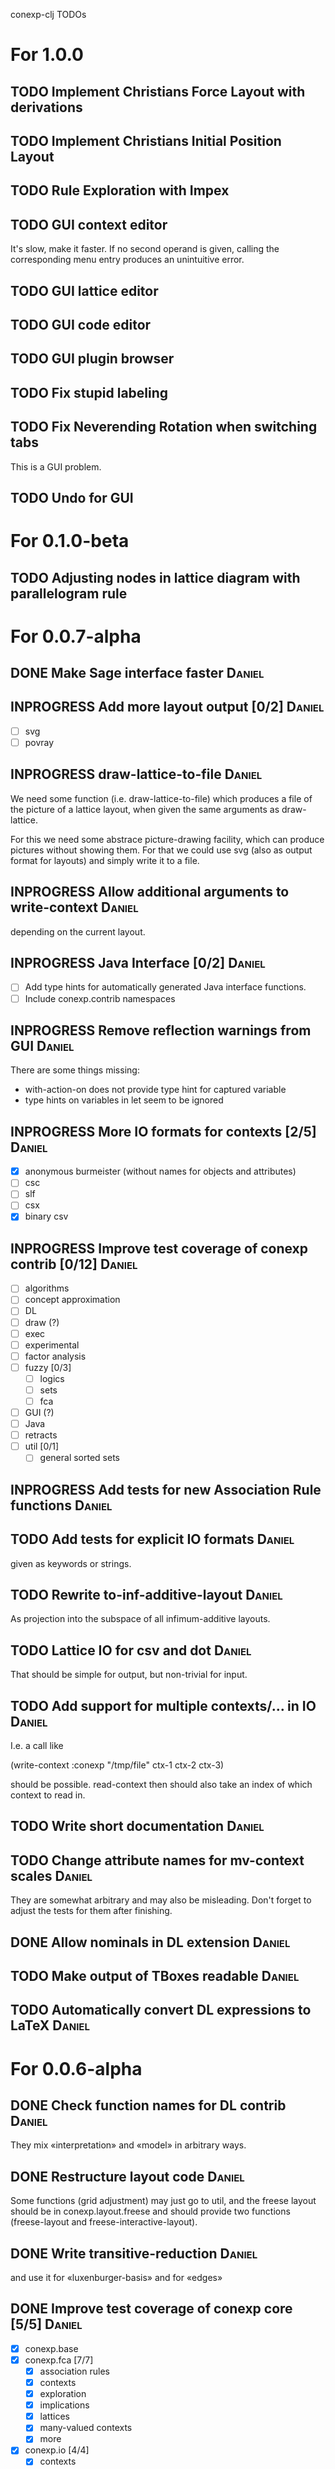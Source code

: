 # -*- mode: org -*-
#+startup: overview
#+startup: hidestars
#+TODO: UNCERTAIN TODO INPROGRESS | DONE CANCELLED

conexp-clj TODOs

* For 1.0.0
** TODO Implement Christians Force Layout with derivations
** TODO Implement Christians Initial Position Layout
** TODO Rule Exploration with Impex
** TODO GUI context editor
   It's slow, make it faster. If no second operand is given, calling
   the corresponding menu entry produces an unintuitive error.
** TODO GUI lattice editor
** TODO GUI code editor
** TODO GUI plugin browser
** TODO Fix stupid labeling
** TODO Fix Neverending Rotation when switching tabs
   This is a GUI problem.
** TODO Undo for GUI
* For 0.1.0-beta
** TODO Adjusting nodes in lattice diagram with parallelogram rule
* For 0.0.7-alpha
** DONE Make Sage interface faster                                   :Daniel:
   CLOSED: [2011-01-22 Sa 20:47]
** INPROGRESS Add more layout output [0/2]                           :Daniel:
   - [ ] svg
   - [ ] povray
** INPROGRESS draw-lattice-to-file                                   :Daniel:
   We need some function (i.e. draw-lattice-to-file) which produces a
   file of the picture of a lattice layout, when given the same
   arguments as draw-lattice.

   For this we need some abstrace picture-drawing facility, which can
   produce pictures without showing them. For that we could use svg
   (also as output format for layouts) and simply write it to a file.
** INPROGRESS Allow additional arguments to write-context            :Daniel:
   depending on the current layout.
** INPROGRESS Java Interface [0/2]                                   :Daniel:
   - [ ] Add type hints for automatically generated Java interface functions.
   - [ ] Include conexp.contrib namespaces
** INPROGRESS Remove reflection warnings from GUI                    :Daniel:
   There are some things missing:
     - with-action-on does not provide type hint for captured variable
     - type hints on variables in let seem to be ignored
** INPROGRESS More IO formats for contexts [2/5]                     :Daniel:
   - [X] anonymous burmeister (without names for objects and
     attributes)
   - [ ] csc
   - [ ] slf
   - [ ] csx
   - [X] binary csv
** INPROGRESS Improve test coverage of conexp contrib [0/12]         :Daniel:
   - [ ] algorithms
   - [ ] concept approximation
   - [ ] DL
   - [ ] draw (?)
   - [ ] exec
   - [ ] experimental
   - [ ] factor analysis
   - [ ] fuzzy [0/3]
     - [ ] logics
     - [ ] sets
     - [ ] fca
   - [ ] GUI (?)
   - [ ] Java
   - [ ] retracts
   - [ ] util [0/1]
     - [ ] general sorted sets
** INPROGRESS Add tests for new Association Rule functions           :Daniel:
** TODO Add tests for explicit IO formats                            :Daniel:
   given as keywords or strings.
** TODO Rewrite to-inf-additive-layout                               :Daniel:
   As projection into the subspace of all infimum-additive layouts.
** TODO Lattice IO for csv and dot                                   :Daniel:
   That should be simple for output, but non-trivial for input.
** TODO Add support for multiple contexts/... in IO                  :Daniel:
   I.e. a call like

     (write-context :conexp "/tmp/file" ctx-1 ctx-2 ctx-3)

   should be possible. read-context then should also take an index of
   which context to read in.
** TODO Write short documentation                                    :Daniel:
** TODO Change attribute names for mv-context scales                 :Daniel:
   They are somewhat arbitrary and may also be misleading. Don't
   forget to adjust the tests for them after finishing.
** DONE Allow nominals in DL extension                               :Daniel:
** TODO Make output of TBoxes readable                               :Daniel:
** TODO Automatically convert DL expressions to LaTeX                :Daniel:
* For 0.0.6-alpha
** DONE Check function names for DL contrib                          :Daniel:
   They mix «interpretation» and «model» in arbitrary ways.
** DONE Restructure layout code                                      :Daniel:
   Some functions (grid adjustment) may just go to util, and the
   freese layout should be in conexp.layout.freese and should provide
   two functions (freese-layout and freese-interactive-layout).
** DONE Write transitive-reduction                                   :Daniel:
   and use it for «luxenburger-basis» and for «edges»
** DONE Improve test coverage of conexp core [5/5]                   :Daniel:
   CLOSED: [2011-01-31 Mo 20:50]
   - [X] conexp.base
   - [X] conexp.fca [7/7]
     - [X] association rules
     - [X] contexts
     - [X] exploration
     - [X] implications
     - [X] lattices
     - [X] many-valued contexts
     - [X] more
   - [X] conexp.io [4/4]
     - [X] contexts
     - [X] lattices
     - [X] layouts
     - [X] many-valued contexts
   - [X] conexp.math [2/2]
     - [X] optimize
     - [X] statistics
   - [X] conexp.layouts [6/6]
     - [X] util
     - [X] base
     - [X] common
     - [X] layered
     - [X] force
     - [X] freese
** DONE Add more example files [5/5]                              :Sebastian:
   CLOSED: [2011-02-14 Mo 19:57]
   - [X] basic usage
   - [X] working with contexts
   - [X] lattices
   - [X] implications
   - [X] IO
** DONE Detexify docstrings                                          :Daniel:
   Docstrings don't need to contain TeX, since we will not import them
   into the documentation anymore.
** DONE Add conexp.io.latex                                          :Daniel:
   CLOSED: [2010-12-29 Mi 20:54]
   As a function which outputs a tex representation of a given object
** DONE Text Layout IO should use shortened annotation               :Daniel:
   CLOSED: [2011-01-26 Mi 23:17]
** DONE Let make-layout do error checking                            :Daniel:
   CLOSED: [2011-01-31 Mo 21:59]
   And introduce make-layout-nc.
** DONE Make conexp-clj.sh script more sophisticated                 :Daniel:
   CLOSED: [2011-02-01 Di 21:37]

conexp-clj BUGs

* Bugs
** TODO 001
   Contexts in ConExp format are not read in properly.
